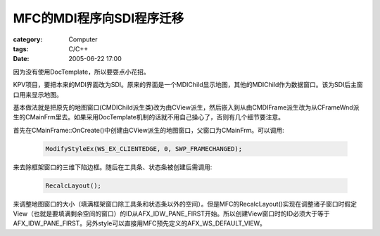 ##################################
MFC的MDI程序向SDI程序迁移
##################################
:category: Computer
:tags: C/C++
:date: 2005-06-22 17:00



因为没有使用DocTemplate，所以要耍点小花招。

KPV项目，要把本来的MDI界面改为SDI。原来的界面是一个MDIChild显示地图，其他的MDIChild作为数据窗口。该为SDI后主窗口用来显示地图。

基本做法就是把原先的地图窗口(CMDIChild派生类)改为由CView派生，然后嵌入到从由CMDIFrame派生改为从CFrameWnd派生的CMainFrm里去。如果采用DocTemplate机制的话就不用自己操心了，否则有几个细节要注意。

首先在CMainFrame::OnCreate()中创建由CView派生的地图窗口，父窗口为CMainFrm。可以调用:
 
 .. code-block:: cpp

    ModifyStyleEx(WS_EX_CLIENTEDGE, 0, SWP_FRAMECHANGED);

来去除框架窗口的三维下陷边框。随后在工具条、状态条被创建后需调用:

 .. code-block:: cpp

    RecalcLayout();

来调整地图窗口的大小（填满框架窗口除工具条和状态条以外的空间）。但是MFC的RecalcLayout()实现在调整诸子窗口时假定View（也就是要填满剩余空间的窗口）的ID从AFX_IDW_PANE_FIRST开始。所以创建View窗口时的ID必须大于等于AFX_IDW_PANE_FIRST。另外style可以直接用MFC预先定义的AFX_WS_DEFAULT_VIEW。
